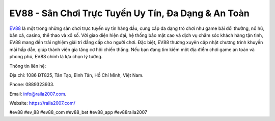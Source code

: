 EV88 - Sân Chơi Trực Tuyến Uy Tín, Đa Dạng & An Toàn
===================================

`EV88 <https://raila2007.com/>`_ là một trong những sân chơi trực tuyến uy tín hàng đầu, cung cấp đa dạng trò chơi như game bài đổi thưởng, nổ hũ, bắn cá, casino, thể thao và xổ số. Với giao diện hiện đại, hệ thống bảo mật cao và dịch vụ chăm sóc khách hàng tận tình, EV88 mang đến trải nghiệm giải trí đẳng cấp cho người chơi. Đặc biệt, EV88 thường xuyên cập nhật chương trình khuyến mãi hấp dẫn, giúp thành viên gia tăng cơ hội chiến thắng. Nếu bạn đang tìm kiếm một địa điểm chơi game an toàn và phong phú, EV88 chính là lựa chọn lý tưởng.

Thông tin liên hệ: 

Địa chỉ:  1086 ĐT825, Tân Tạo, Bình Tân, Hồ Chí Minh, Việt Nam. 

Phone: 0889323933. 

Email: info@raila2007.com. 

Website: https://raila2007.com/

#ev88 #ev_88 #ev88_com #ev88_bet #ev88_app #ev88raila2007

